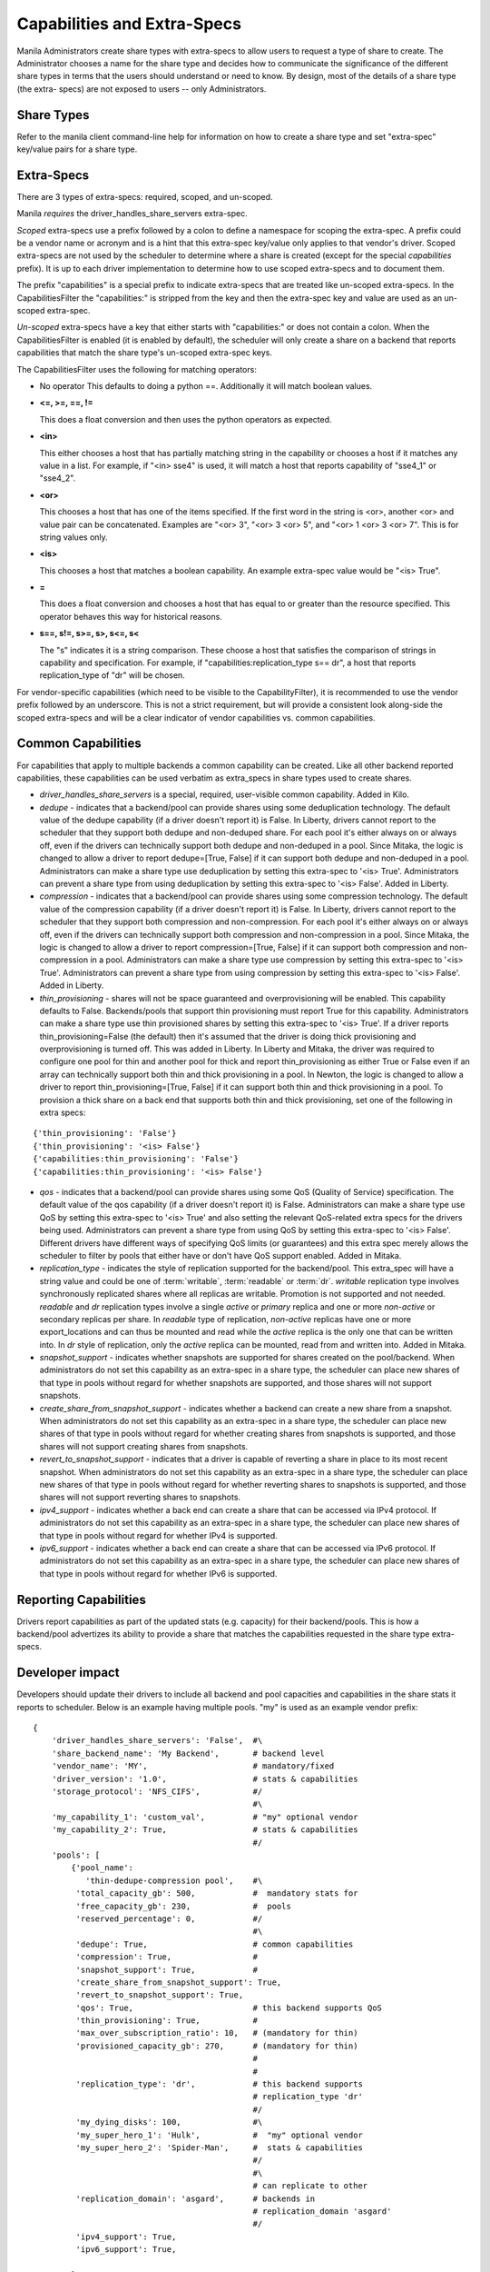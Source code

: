 .. _capabilities_and_extra_specs:

Capabilities and Extra-Specs
============================
Manila Administrators create share types with extra-specs to allow users
to request a type of share to create. The Administrator chooses a name
for the share type and decides how to communicate the significance of
the different share types in terms that the users should understand or
need to know. By design, most of the details of a share type (the extra-
specs) are not exposed to users -- only Administrators.

Share Types
-----------
Refer to the manila client command-line help for information on how to
create a share type and set "extra-spec" key/value pairs for a share type.

Extra-Specs
-----------
There are 3 types of extra-specs: required, scoped, and un-scoped.

Manila *requires* the driver_handles_share_servers extra-spec.

*Scoped* extra-specs use a prefix followed by a colon to define a namespace
for scoping the extra-spec. A prefix could be a vendor name or acronym
and is a hint that this extra-spec key/value only applies to that vendor's
driver. Scoped extra-specs are not used by the scheduler to determine
where a share is created (except for the special `capabilities` prefix).
It is up to each driver implementation to determine how to use scoped
extra-specs and to document them.

The prefix "capabilities" is a special prefix to indicate extra-specs that
are treated like un-scoped extra-specs. In the CapabilitiesFilter the
"capabilities:" is stripped from the key and then the extra-spec key and
value are used as an un-scoped extra-spec.

*Un-scoped* extra-specs have a key that either starts with "capabilities:" or
does not contain a colon. When the CapabilitiesFilter is enabled (it is
enabled by default), the scheduler will only create a share on a backend
that reports capabilities that match the share type's un-scoped extra-spec
keys.

The CapabilitiesFilter uses the following for matching operators:

* No operator
  This defaults to doing a python ==. Additionally it will match boolean values.

* **<=, >=, ==, !=**

  This does a float conversion and then uses the python operators as expected.

* **<in>**

  This either chooses a host that has partially matching string in the capability
  or chooses a host if it matches any value in a list. For example, if "<in> sse4"
  is used, it will match a host that reports capability of "sse4_1" or "sse4_2".

* **<or>**

  This chooses a host that has one of the items specified. If the first word in
  the string is <or>, another <or> and value pair can be concatenated. Examples
  are "<or> 3", "<or> 3 <or> 5", and "<or> 1 <or> 3 <or> 7". This is for
  string values only.

* **<is>**

  This chooses a host that matches a boolean capability. An example extra-spec value
  would be "<is> True".

* **=**

  This does a float conversion and chooses a host that has equal to or greater
  than the resource specified. This operator behaves this way for historical
  reasons.

* **s==, s!=, s>=, s>, s<=, s<**

  The "s" indicates it is a string comparison. These choose a host that satisfies
  the comparison of strings in capability and specification. For example,
  if "capabilities:replication_type s== dr", a host that reports
  replication_type of "dr" will be chosen.

For vendor-specific capabilities (which need to be visible to the
CapabilityFilter), it is recommended to use the vendor prefix followed
by an underscore. This is not a strict requirement, but will provide a
consistent look along-side the scoped extra-specs and will be a clear
indicator of vendor capabilities vs. common capabilities.

Common Capabilities
-------------------
For capabilities that apply to multiple backends a common capability can
be created. Like all other backend reported capabilities, these capabilities
can be used verbatim as extra_specs in share types used to create shares.

* `driver_handles_share_servers` is a special, required, user-visible common
  capability. Added in Kilo.

* `dedupe` - indicates that a backend/pool can provide shares using some
  deduplication technology. The default value of the dedupe capability (if a
  driver doesn't report it) is False. In Liberty, drivers cannot report to the
  scheduler that they support both dedupe and non-deduped share. For each pool
  it's either always on or always off, even if the drivers can technically
  support both dedupe and non-deduped in a pool. Since Mitaka, the logic is
  changed to allow a driver to report dedupe=[True, False] if it can support
  both dedupe and non-deduped in a pool. Administrators can make a share type
  use deduplication by setting this extra-spec to '<is> True'. Administrators
  can prevent a share type from using deduplication by setting this extra-spec
  to '<is> False'. Added in Liberty.

* `compression` - indicates that a backend/pool can provide shares using some
  compression technology. The default value of the compression capability (if a
  driver doesn't report it) is False. In Liberty, drivers cannot report to the
  scheduler that they support both compression and non-compression. For each
  pool it's either always on or always off, even if the drivers can technically
  support both compression and non-compression in a pool. Since Mitaka, the
  logic is changed to allow a driver to report compression=[True, False] if it
  can support both compression and non-compression in a pool. Administrators
  can make a share type use compression by setting this extra-spec to
  '<is> True'. Administrators can prevent a share type from using compression
  by setting this extra-spec to '<is> False'. Added in Liberty.

* `thin_provisioning` - shares will not be space guaranteed and
  overprovisioning will be enabled. This capability defaults to False.
  Backends/pools that support thin provisioning must report True for this
  capability. Administrators can make a share type use thin provisioned shares
  by setting this extra-spec to '<is> True'. If a driver reports
  thin_provisioning=False (the default) then it's assumed that the driver is
  doing thick provisioning and overprovisioning is turned off.
  This was added in Liberty. In Liberty and Mitaka, the driver was required
  to configure one pool for thin and another pool for thick and report
  thin_provisioning as either True or False even if an array can technically
  support both thin and thick provisioning in a pool. In Newton, the logic is
  changed to allow a driver to report thin_provisioning=[True, False] if it
  can support both thin and thick provisioning in a pool. To provision a thick
  share on a back end that supports both thin and thick provisioning, set one
  of the following in extra specs:

::

    {'thin_provisioning': 'False'}
    {'thin_provisioning': '<is> False'}
    {'capabilities:thin_provisioning': 'False'}
    {'capabilities:thin_provisioning': '<is> False'}

* `qos` - indicates that a backend/pool can provide shares using some
  QoS (Quality of Service) specification. The default value of the qos
  capability (if a driver doesn't report it) is False. Administrators
  can make a share type use QoS by setting this extra-spec to '<is> True' and
  also setting the relevant QoS-related extra specs for the drivers being used.
  Administrators can prevent a share type from using QoS by setting this
  extra-spec to '<is> False'. Different drivers have different ways of specifying
  QoS limits (or guarantees) and this extra spec merely allows the scheduler to
  filter by pools that either have or don't have QoS support enabled. Added in
  Mitaka.

* `replication_type` - indicates the style of replication supported for the
  backend/pool. This extra_spec will have a string value and could be one
  of :term:`writable`, :term:`readable` or :term:`dr`. `writable` replication
  type involves synchronously replicated shares where all replicas are
  writable. Promotion is not supported and not needed. `readable` and `dr`
  replication types involve a single `active` or `primary` replica and one or
  more `non-active` or secondary replicas per share. In `readable` type of
  replication, `non-active` replicas have one or more export_locations and
  can thus be mounted and read while the `active` replica is the only one
  that can be written into. In `dr` style of replication, only
  the `active` replica can be mounted, read from and written into. Added in
  Mitaka.

* `snapshot_support` - indicates whether snapshots are supported for shares
  created on the pool/backend. When administrators do not set this capability
  as an extra-spec in a share type, the scheduler can place new shares of that
  type in pools without regard for whether snapshots are supported, and those
  shares will not support snapshots.

* `create_share_from_snapshot_support` - indicates whether a backend can create
  a new share from a snapshot. When administrators do not set this capability
  as an extra-spec in a share type, the scheduler can place new shares of that
  type in pools without regard for whether creating shares from snapshots is
  supported, and those shares will not support creating shares from snapshots.

* `revert_to_snapshot_support` - indicates that a driver is capable of
  reverting a share in place to its most recent snapshot. When administrators
  do not set this capability as an extra-spec in a share type, the scheduler
  can place new shares of that type in pools without regard for whether
  reverting shares to snapshots is supported, and those shares will not support
  reverting shares to snapshots.

* `ipv4_support` - indicates whether a back end can create a share that can be
  accessed via IPv4 protocol. If administrators do not set this capability
  as an extra-spec in a share type, the scheduler can place new shares of that
  type in pools without regard for whether IPv4 is supported.

* `ipv6_support` - indicates whether a back end can create a share that can be
  accessed via IPv6 protocol. If administrators do not set this capability
  as an extra-spec in a share type, the scheduler can place new shares of that
  type in pools without regard for whether IPv6 is supported.

Reporting Capabilities
----------------------
Drivers report capabilities as part of the updated stats (e.g. capacity)
for their backend/pools. This is how a backend/pool advertizes its ability
to provide a share that matches the capabilities requested in the share
type extra-specs.

Developer impact
----------------

Developers should update their drivers to include all backend and pool
capacities and capabilities in the share stats it reports to scheduler.
Below is an example having multiple pools. "my" is used as an
example vendor prefix:

::

    {
        'driver_handles_share_servers': 'False',  #\
        'share_backend_name': 'My Backend',       # backend level
        'vendor_name': 'MY',                      # mandatory/fixed
        'driver_version': '1.0',                  # stats & capabilities
        'storage_protocol': 'NFS_CIFS',           #/
                                                  #\
        'my_capability_1': 'custom_val',          # "my" optional vendor
        'my_capability_2': True,                  # stats & capabilities
                                                  #/
        'pools': [
            {'pool_name':
               'thin-dedupe-compression pool',    #\
             'total_capacity_gb': 500,            #  mandatory stats for
             'free_capacity_gb': 230,             #  pools
             'reserved_percentage': 0,            #/
                                                  #\
             'dedupe': True,                      # common capabilities
             'compression': True,                 #
             'snapshot_support': True,            #
             'create_share_from_snapshot_support': True,
             'revert_to_snapshot_support': True,
             'qos': True,                         # this backend supports QoS
             'thin_provisioning': True,           #
             'max_over_subscription_ratio': 10,   # (mandatory for thin)
             'provisioned_capacity_gb': 270,      # (mandatory for thin)
                                                  #
                                                  #
             'replication_type': 'dr',            # this backend supports
                                                  # replication_type 'dr'
                                                  #/
             'my_dying_disks': 100,               #\
             'my_super_hero_1': 'Hulk',           #  "my" optional vendor
             'my_super_hero_2': 'Spider-Man',     #  stats & capabilities
                                                  #/
                                                  #\
                                                  # can replicate to other
             'replication_domain': 'asgard',      # backends in
                                                  # replication_domain 'asgard'
                                                  #/
             'ipv4_support': True,
             'ipv6_support': True,

            },
            {'pool_name': 'thick pool',
             'total_capacity_gb': 1024,
             'free_capacity_gb': 1024,
             'qos': False,
             'snapshot_support': True,
             'create_share_from_snapshot_support': False, # this pool does not
                                                          # allow creating
                                                          # shares from
                                                          # snapshots
             'revert_to_snapshot_support': True,
             'reserved_percentage': 0,
             'dedupe': False,
             'compression': False,
             'thin_provisioning': False,
             'replication_type': None,
             'my_dying_disks': 200,
             'my_super_hero_1': 'Batman',
             'my_super_hero_2': 'Robin',
             'ipv4_support': True,
             'ipv6_support': True,
            },
         ]
    }

Work Flow
---------

1) Share Backends report how many pools and what those pools look like and
   are capable of to scheduler;

2) When request comes in, scheduler picks a pool that fits the need best to
   serve the request, it passes the request to the backend where the target
   pool resides;

3) Share driver gets the message and lets the target pool serve the request
   as scheduler instructed. Share type extra-specs (scoped and un-scoped)
   are available for the driver implementation to use as-needed.
